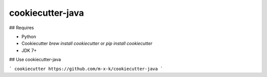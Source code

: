 cookiecutter-java
=================

.. _cookiecutter: https://github.com/audreyr/cookiecutter

.. image:: https://travis-ci.org/m-x-k/cookiecutter-java.svg
    :target: https://travis-ci.org/m-x-k/cookiecutter-java
    :alt: Build Status

## Requires

* Python
* Cookiecutter `brew install cookiecutter` or `pip install cookiecutter`
* JDK 7+

## Use cookiecutter-java

```
cookiecutter https://github.com/m-x-k/cookiecutter-java
```
